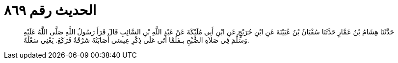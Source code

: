 
= الحديث رقم ٨٦٩

[quote.hadith]
حَدَّثَنَا هِشَامُ بْنُ عَمَّارٍ حَدَّثَنَا سُفْيَانُ بْنُ عُيَيْنَةَ عَنِ ابْنِ جُرَيْجٍ عَنِ ابْنِ أَبِي مُلَيْكَةَ عَنْ عَبْدِ اللَّهِ بْنِ السَّائِبِ قَالَ قَرَأَ رَسُولُ اللَّهِ صَلَّى اللَّهُ عَلَيْهِ وَسَلَّمَ فِي صَلاَةِ الصُّبْحِ بـفَلَمَّا أَتَى عَلَى ذِكْرِ عِيسَى أَصَابَتْهُ شَرْقَةٌ فَرَكَعَ. يَعْنِي سَعْلَةً.